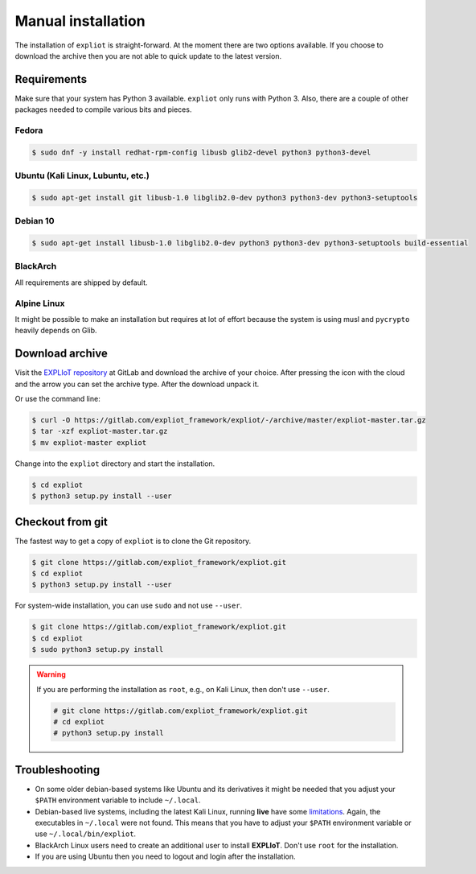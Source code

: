 .. _installation-manual:

Manual installation
===================

The installation of ``expliot`` is straight-forward. At the moment there are
two options available. If you choose to download the archive then you are not
able to quick update to the latest version.

Requirements
------------

Make sure that your system has Python 3 available. ``expliot`` only runs with
Python 3. Also, there are a couple of other packages needed to compile various
bits and pieces.

Fedora
^^^^^^

.. code-block:: console

   $ sudo dnf -y install redhat-rpm-config libusb glib2-devel python3 python3-devel

Ubuntu (Kali Linux, Lubuntu, etc.)
^^^^^^^^^^^^^^^^^^^^^^^^^^^^^^^^^^

.. code-block:: console

   $ sudo apt-get install git libusb-1.0 libglib2.0-dev python3 python3-dev python3-setuptools

Debian 10
^^^^^^^^^

.. code-block:: console

   $ sudo apt-get install libusb-1.0 libglib2.0-dev python3 python3-dev python3-setuptools build-essential

BlackArch
^^^^^^^^^

All requirements are shipped by default.

Alpine Linux
^^^^^^^^^^^^

It might be possible to make an installation but requires at lot of effort
because the system is using musl and ``pycrypto`` heavily depends on Glib.

Download archive
----------------

Visit the `EXPLIoT repository <https://gitlab.com/expliot_framework/expliot>`_
at GitLab and download the archive of your choice. After pressing the icon
with the cloud and the arrow you can set the archive type. After the download
unpack it.

Or use the command line:

.. code-block:: console

  $ curl -O https://gitlab.com/expliot_framework/expliot/-/archive/master/expliot-master.tar.gz
  $ tar -xzf expliot-master.tar.gz
  $ mv expliot-master expliot

Change into the ``expliot`` directory and start the installation.

.. code-block:: console

   $ cd expliot
   $ python3 setup.py install --user

Checkout from git
-----------------

The fastest way to get a copy of ``expliot`` is to clone the Git repository.

.. code-block:: console

   $ git clone https://gitlab.com/expliot_framework/expliot.git
   $ cd expliot
   $ python3 setup.py install --user

For system-wide installation, you can use ``sudo`` and not use ``--user``.

.. code-block:: console

   $ git clone https://gitlab.com/expliot_framework/expliot.git
   $ cd expliot
   $ sudo python3 setup.py install 

.. warning::

   If you are performing the installation as ``root``, e.g., on Kali Linux,
   then don't use ``--user``.

   .. code-block:: console

      # git clone https://gitlab.com/expliot_framework/expliot.git
      # cd expliot
      # python3 setup.py install

Troubleshooting
---------------

- On some older debian-based systems like Ubuntu and its derivatives it might
  be needed that you adjust your ``$PATH`` environment variable to include
  ``~/.local``.

- Debian-based live systems, including the latest Kali Linux, running **live**
  have some `limitations <https://gitlab.com/expliot_framework/expliot/issues/23#note_205682447>`_.
  Again, the executables in ``~/.local`` were not found. This means that you
  have to adjust your ``$PATH`` environment variable or use
  ``~/.local/bin/expliot``.

- BlackArch Linux users need to create an additional user to install
  **EXPLIoT**. Don't use ``root`` for the installation.

- If you are using Ubuntu then you need to logout and login after the
  installation.

